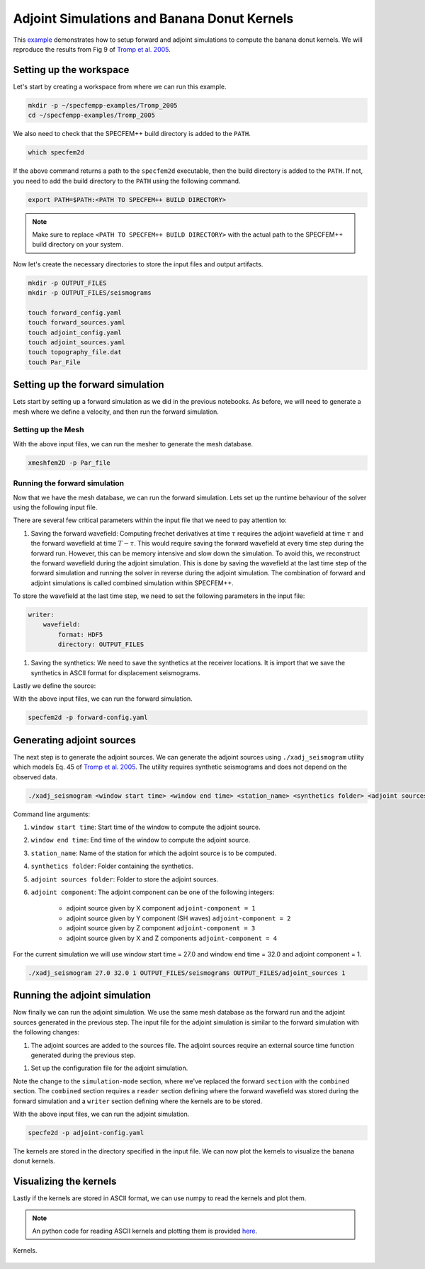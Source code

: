 .. _Tromp_Tape_Liu_2005:

Adjoint Simulations and Banana Donut Kernels
============================================

This `example <https://github.com/PrincetonUniversity/SPECFEMPP/tree/main/examples/Tromp_2005>`_ demonstrates how to setup forward and adjoint simulations to compute the banana donut kernels. We will reproduce the results from Fig 9 of `Tromp et al. 2005 <https://doi.org/10.1111/j.1365-246X.2004.02453.x>`_.

Setting up the workspace
-------------------------

Let's start by creating a workspace from where we can run this example.

.. code-block:: bash

    mkdir -p ~/specfempp-examples/Tromp_2005
    cd ~/specfempp-examples/Tromp_2005

We also need to check that the SPECFEM++ build directory is added to the ``PATH``.

.. code:: bash

    which specfem2d

If the above command returns a path to the ``specfem2d`` executable, then the build directory is added to the ``PATH``. If not, you need to add the build directory to the ``PATH`` using the following command.

.. code:: bash

    export PATH=$PATH:<PATH TO SPECFEM++ BUILD DIRECTORY>

.. note::

    Make sure to replace ``<PATH TO SPECFEM++ BUILD DIRECTORY>`` with the actual path to the SPECFEM++ build directory on your system.

Now let's create the necessary directories to store the input files and output artifacts.

.. code:: bash

    mkdir -p OUTPUT_FILES
    mkdir -p OUTPUT_FILES/seismograms

    touch forward_config.yaml
    touch forward_sources.yaml
    touch adjoint_config.yaml
    touch adjoint_sources.yaml
    touch topography_file.dat
    touch Par_File

Setting up the forward simulation
---------------------------------

Lets start by setting up a forward simulation as we did in the previous notebooks. As before, we will need to generate a mesh where we define a velocity, and then run the forward simulation.

Setting up the Mesh
~~~~~~~~~~~~~~~~~~~

.. code-block:: bash
    :caption: PAR_FILE

    #-----------------------------------------------------------
    #
    # Simulation input parameters
    #
    #-----------------------------------------------------------
    # title of job
    title                           = Tromp_Tape_Liu_GJI_2005
    # parameters concerning partitioning
    NPROC                           = 1              # number of processes
    # Output folder to store mesh related files
    OUTPUT_FILES                   = OUTPUT_FILES
    #-----------------------------------------------------------
    #
    # Mesh
    #
    #-----------------------------------------------------------
    # Partitioning algorithm for decompose_mesh
    PARTITIONING_TYPE               = 3              # SCOTCH = 3, ascending order (very bad idea) = 1
    # number of control nodes per element (4 or 9)
    NGNOD                           = 9
    # location to store the mesh
    database_filename               = OUTPUT_FILES/database.bin
    #-----------------------------------------------------------
    #
    # Receivers
    #
    #-----------------------------------------------------------
    # use an existing STATION file found in ./DATA or create a new one from the receiver positions below in this Par_file
    use_existing_STATIONS           = .false.

    # number of receiver sets (i.e. number of receiver lines to create below)
    nreceiversets                   = 1
    # orientation
    anglerec                        = 0.d0           # angle to rotate components at receivers
    rec_normal_to_surface           = .false.        # base anglerec normal to surface (external mesh and curve file needed)
    # first receiver set (repeat these 6 lines and adjust nreceiversets accordingly)
    nrec                            = 1              # number of receivers
    xdeb                            = 150000.        # first receiver x in meters
    zdeb                            = 40000.         # first receiver z in meters
    xfin                            = 70000.         # last receiver x in meters (ignored if only one receiver)
    zfin                            = 0.             # last receiver z in meters (ignored if only one receiver)
    record_at_surface_same_vertical = .false.        # receivers inside the medium or at the surface

    # filename to store stations file
    stations_filename              = OUTPUT_FILES/STATIONS

    #-----------------------------------------------------------
    #
    # Velocity and density models
    #
    #-----------------------------------------------------------

    # number of model materials
    nbmodels                        = 1
    # available material types (see user manual for more information)
    #   acoustic:              model_number 1 rho Vp 0  0 0 QKappa 9999 0 0 0 0 0 0 (for QKappa use 9999 to ignore it)
    #   elastic:               model_number 1 rho Vp Vs 0 0 QKappa Qmu  0 0 0 0 0 0 (for QKappa and Qmu use 9999 to ignore them)
    #   anisotropic:           model_number 2 rho c11 c13 c15 c33 c35 c55 c12 c23 c25   0 QKappa Qmu
    #   anisotropic in AXISYM: model_number 2 rho c11 c13 c15 c33 c35 c55 c12 c23 c25 c22 QKappa Qmu
    #   poroelastic:           model_number 3 rhos rhof phi c kxx kxz kzz Ks Kf Kfr etaf mufr Qmu
    #   tomo:                  model_number -1 0 0 A 0 0 0 0 0 0 0 0 0 0
    #
    # note: When viscoelasticity or viscoacousticity is turned on,
    #       the Vp and Vs values that are read here are the UNRELAXED ones i.e. the values at infinite frequency
    #       unless the READ_VELOCITIES_AT_f0 parameter above is set to true, in which case they are the values at frequency f0.
    #
    #       Please also note that Qmu is always equal to Qs, but Qkappa is in general not equal to Qp.
    #       To convert one to the other see doc/Qkappa_Qmu_versus_Qp_Qs_relationship_in_2D_plane_strain.pdf and
    #       utils/attenuation/conversion_from_Qkappa_Qmu_to_Qp_Qs_from_Dahlen_Tromp_959_960.f90.
    1 1 2600.d0 5800.d0 3198.6d0 0 0 10.d0 10.d0 0 0 0 0 0 0

    # external tomography file
    TOMOGRAPHY_FILE                 = ./DATA/tomo_file.xyz

    # use an external mesh created by an external meshing tool or use the internal mesher
    read_external_mesh              = .false.

    #-----------------------------------------------------------
    #
    # PARAMETERS FOR EXTERNAL MESHING
    #
    #-----------------------------------------------------------

    # data concerning mesh, when generated using third-party app (more info in README)
    # (see also absorbing_conditions above)
    mesh_file                       = ./DATA/mesh_file          # file containing the mesh
    nodes_coords_file               = ./DATA/nodes_coords_file  # file containing the nodes coordinates
    materials_file                  = ./DATA/materials_file     # file containing the material number for each element
    free_surface_file               = ./DATA/free_surface_file  # file containing the free surface
    axial_elements_file             = ./DATA/axial_elements_file   # file containing the axial elements if AXISYM is true
    absorbing_surface_file          = ./DATA/absorbing_surface_file   # file containing the absorbing surface
    acoustic_forcing_surface_file   = ./DATA/MSH/Surf_acforcing_Bottom_enforcing_mesh   # file containing the acoustic forcing surface
    absorbing_cpml_file             = ./DATA/absorbing_cpml_file   # file containing the CPML element numbers
    tangential_detection_curve_file = ./DATA/courbe_eros_nodes  # file containing the curve delimiting the velocity model

    #-----------------------------------------------------------
    #
    # PARAMETERS FOR INTERNAL MESHING
    #
    #-----------------------------------------------------------

    # file containing interfaces for internal mesh
    interfacesfile                  = topography.dat

    # geometry of the model (origin lower-left corner = 0,0) and mesh description
    xmin                            = 0.d0           # abscissa of left side of the model
    xmax                            = 200000.d0      # abscissa of right side of the model
    nx                              = 80             # number of elements along X

    STACEY_ABSORBING_CONDITIONS    = .true.

    # absorbing boundary parameters (see absorbing_conditions above)
    absorbbottom                    = .true.
    absorbright                     = .true.
    absorbtop                       = .false.
    absorbleft                      = .true.

    # define the different regions of the model in the (nx,nz) spectral-element mesh
    nbregions                       = 1              # then set below the different regions and model number for each region
    # format of each line: nxmin nxmax nzmin nzmax material_number
    1 80  1 32 1

    #-----------------------------------------------------------
    #
    # DISPLAY PARAMETERS
    #
    #-----------------------------------------------------------

    # meshing output
    output_grid_Gnuplot             = .false.        # generate a GNUPLOT file containing the grid, and a script to plot it
    output_grid_ASCII               = .false.        # dump the grid in an ASCII text file consisting of a set of X,Y,Z points or not

.. code-block:: bash
    :caption: topography.dat

    # number of interfaces
    2
    #
    # for each interface below, we give the number of points and then x,z for each point
    #
    # interface number 1 (bottom of the mesh)
    2
    0 0
    200000 0
    # interface number 5 (topography, top of the mesh)
    2
    0 80000
    200000 80000
    #
    # for each layer, we give the number of spectral elements in the vertical direction
    #
    # layer number 1
    32

With the above input files, we can run the mesher to generate the mesh database.

.. code:: bash

    xmeshfem2D -p Par_file

Running the forward simulation
~~~~~~~~~~~~~~~~~~~~~~~~~~~~~~~

Now that we have the mesh database, we can run the forward simulation. Lets set up the runtime behaviour of the solver using the following input file.

.. code-block:: yaml
    :caption: forward-config.yaml

    parameters:

        header:
            title: "Tromp-Tape-Liu (GJI 2005)"
            description: |
            Material systems : Elastic domain (1)
            Interfaces : None
            Sources : Force source (1)
            Boundary conditions : Free surface (1)
            Mesh : 2D Cartesian grid (1)
            Receiver : Displacement seismogram (1)
            Output : Wavefield at the last time step (1)
            Output : Seismograms in ASCII format (1)

        simulation-setup:
            quadrature:
                quadrature-type: GLL4

            solver:
                time-marching:
                    time-scheme:
                        type: Newmark
                        dt: 0.02
                        nstep: 3000
                        t0: 8.0

            simulation-mode:
                forward:
                    writer:
                        wavefield:
                            format: HDF5
                            directory: OUTPUT_FILES

                        seismogram:
                            format: ascii # output seismograms in HDF5 format
                            directory: OUTPUT_FILES/seismograms

        receivers:
            stations-file: OUTPUT_FILES/STATIONS
            angle: 0.0
            seismogram-type:
                - displacement
            nstep_between_samples: 1

        run-setup:
            number-of-processors: 1
            number-of-runs: 1

        databases:
            mesh-database: OUTPUT_FILES/database.bin
            source-file: forward_sources.yaml

There are several few critical parameters within the input file that we need to pay attention to:

1. Saving the forward wavefield: Computing frechet derivatives at time :math:`\tau` requires the adjoint wavefield at time :math:`\tau` and the forward wavefield at time :math:`T-\tau`. This would require saving the forward wavefield at every time step during the forward run. However, this can be memory intensive and slow down the simulation. To avoid this, we reconstruct the forward wavefield during the adjoint simulation. This is done by saving the wavefield at the last time step of the forward simulation and running the solver in reverse during the adjoint simulation. The combination of forward and adjoint simulations is called combined simulation within SPECFEM++.

To store the wavefield at the last time step, we need to set the following parameters in the input file:

.. code-block:: yaml

    writer:
        wavefield:
            format: HDF5
            directory: OUTPUT_FILES

1. Saving the synthetics: We need to save the synthetics at the receiver locations. It is import that we save the synthetics in ASCII format for displacement seismograms.

Lastly we define the source:

.. code-block:: yaml
    :caption: sources.yaml

      number-of-sources: 1
      sources:
        - force:
            x: 50000
            z: 40000
            source_surf: false
            angle: 270.0
            vx: 0.0
            vz: 0.0
            Ricker:
              factor: 0.75e+10
              tshift: 0.0
              f0: 0.42

With the above input files, we can run the forward simulation.

.. code:: bash

    specfem2d -p forward-config.yaml

Generating adjoint sources
--------------------------

The next step is to generate the adjoint sources. We can generate the adjoint sources using ``./xadj_seismogram`` utility which models Eq. 45 of `Tromp et al. 2005 <https://doi.org/10.1111/j.1365-246X.2004.02453.x>`_. The utility requires synthetic seismograms and does not depend on the observed data.

.. code:: bash

    ./xadj_seismogram <window start time> <window end time> <station_name> <synthetics folder> <adjoint sources folder> <adjoint component>

Command line arguments:

1. ``window start time``: Start time of the window to compute the adjoint source.
2. ``window end time``: End time of the window to compute the adjoint source.
3. ``station_name``: Name of the station for which the adjoint source is to be computed.
4. ``synthetics folder``: Folder containing the synthetics.
5. ``adjoint sources folder``: Folder to store the adjoint sources.
6. ``adjoint component``: The adjoint component can be one of the following integers:

      - adjoint source given by X component ``adjoint-component = 1``
      - adjoint source given by Y component (SH waves) ``adjoint-component = 2``
      - adjoint source given by Z component ``adjoint-component = 3``
      - adjoint source given by X and Z components ``adjoint-component = 4``

For the current simulation we will use window start time = 27.0 and window end time = 32.0 and adjoint component = 1.

.. code:: bash

    ./xadj_seismogram 27.0 32.0 1 OUTPUT_FILES/seismograms OUTPUT_FILES/adjoint_sources 1

Running the adjoint simulation
------------------------------

Now finally we can run the adjoint simulation. We use the same mesh database as the forward run and the adjoint sources generated in the previous step. The input file for the adjoint simulation is similar to the forward simulation with the following changes:

1. The adjoint sources are added to the sources file. The adjoint sources require an external source time function generated during the previous step.

.. code-block:: yaml
    :caption: sources.yaml

    number-of-sources: 2
    sources:
         - force:
             x: 50000
             z: 40000
             source_surf: false
             angle: 270.0
             vx: 0.0
             vz: 0.0
             Ricker:
               factor: 0.75e+10
               tshift: 0.0
               f0: 0.42

        - adjoint-source:
            station_name: AA
            network_name: S0001
            x: 150000
            z: 40000
            source_surf: false
            angle: 0.0
            vx: 0.0
            vz: 0.0
            External:
              format: ascii
              stf-file: OUTPUT_FILES/adjoint_sources/AA.S0001

1. Set up the configuration file for the adjoint simulation.

.. code-block:: yaml
    :caption: adjoint-config.yaml


.. code-block:: yaml
    :caption: specfem-config.yaml

    parameters:

        header:
            title: "Tromp-Tape-Liu (GJI 2005)"
            description: |
            Material systems : Elastic domain (1)
            Interfaces : None
            Sources : Force source (1)
            Boundary conditions : Free surface (1)
            Mesh : 2D Cartesian grid (1)
            Receiver : Displacement seismogram (1)
            Output : Wavefield at the last time step (1)
            Output : Seismograms in ASCII format (1)

        simulation-setup:
            quadrature:
                quadrature-type: GLL4

            solver:
                time-marching:
                    time-scheme:
                    type: Newmark
                    dt: 0.02
                    nstep: 3000
                    t0: 8.0

            simulation-mode:
                combined:
                    reader:
                        wavefield:
                            format: HDF5
                            directory: OUTPUT_FILES

                    writer:
                        kernels:
                            format: ASCII
                            directory: OUTPUT_FILES/kernels

        receivers:
            stations-file: OUTPUT_FILES/STATIONS
            angle: 0.0
            seismogram-type:
                - displacement
            nstep_between_samples: 1

        run-setup:
            number-of-processors: 1
            number-of-runs: 1

        databases:
            mesh-database: OUTPUT_FILES/database.bin
            source-file: adjoint_sources.yaml

Note the change to the ``simulation-mode`` section, where we've replaced the forward ``section`` with the ``combined`` section. The ``combined`` section requires a ``reader`` section defining where the forward wavefield was stored during the forward simulation and a ``writer`` section defining where the kernels are to be stored.

.. code-block:: yaml
    :caption: combined YAML node

    combined:
        reader:
            wavefield:
                format: HDF5
                directory: OUTPUT_FILES

        writer:
            kernels:
                format: ASCII
                directory: OUTPUT_FILES/kernels

With the above input files, we can run the adjoint simulation.

.. code:: bash

    specfe2d -p adjoint-config.yaml

The kernels are stored in the directory specified in the input file. We can now plot the kernels to visualize the banana donut kernels.

Visualizing the kernels
------------------------

Lastly if the kernels are stored in ASCII format, we can use numpy to read the kernels and plot them.

.. note::

    An python code for reading ASCII kernels and plotting them is provided `here <https://github.com/PrincetonUniversity/SPECFEMPP/blob/latest/examples/Tromp_2005/plot.py>`_.

.. figure:: ../../examples/Tromp_2005/Reference_Kernels/Kernels.png
    :alt: Kernels
    :width: 800
    :align: center

    Kernels.
